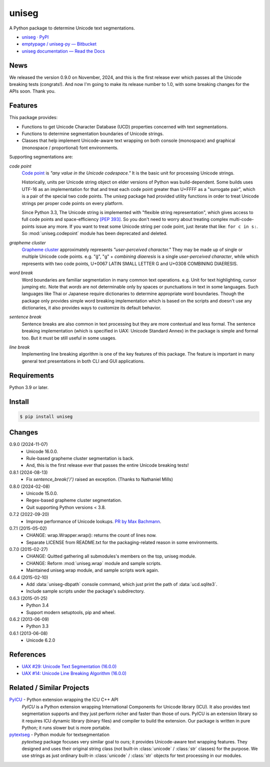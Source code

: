======
uniseg
======

A Python package to determine Unicode text segmentations.


- `uniseg · PyPI <https://pypi.org/project/uniseg/>`_
- `emptypage / uniseg-py — Bitbucket <https://bitbucket.org/emptypage/uniseg-py/>`_
- `uniseg documentation — Read the Docs <https://uniseg-py.readthedocs.io/>`_


News
====

We released the version 0.9.0 on November, 2024, and this is the first
release ever which passes all the Unicode breaking tests (congrats!).  And now
I'm going to make its release number to 1.0, with some breaking changes for the
APIs soon.  Thank you.


Features
========

This package provides:

- Functions to get Unicode Character Database (UCD) properties concerned with
  text segmentations.
- Functions to determine segmentation boundaries of Unicode strings.
- Classes that help implement Unicode-aware text wrapping on both console
  (monospace) and graphical (monospace / proportional) font environments.

Supporting segmentations are:

*code point*
  `Code point <https://www.unicode.org/glossary/#code_point>`_ is *"any value
  in the Unicode codespace."* It is the basic unit for processing Unicode
  strings.

  Historically, units per Unicode string object on elder versions of Python
  was build-dependent.  Some builds uses UTF-16 as an implementation for that
  and treat each code point greater than U+FFFF as a "surrogate pair", which
  is a pair of the special two code points.  The `uniseg` package had
  provided utility functions in order to treat Unicode strings per proper
  code points on every platform.

  Since Python 3.3, The Unicode string is implemented with "flexible string
  representation", which gives access to full code points and
  space-efficiency `[PEP 393]`_.  So you don't need to worry about treating
  complex multi-code-points issue any more.  If you want to treat some Unicode
  string per code point, just iterate that like: ``for c in s:``.  So
  :mod:`uniseg.codepoint` module has been deprecated and deleted.

  .. _[PEP 393]: https://peps.python.org/pep-0393/

*grapheme cluster*
  `Grapheme cluster <https://www.unicode.org/glossary/#grapheme_cluster>`_
  approximately represents *"user-perceived character."*  They may be made
  up of single or multiple Unicode code points.  e.g. "g̈", "g" +
  *combining diaeresis* is a single *user-perceived character*, while which
  represents with two code points, U+0067 LATIN SMALL LETTER G and U+0308
  COMBINING DIAERESIS.

*word break*
  Word boundaries are familiar segmentation in many common text operations.
  e.g. Unit for text highlighting, cursor jumping etc.  Note that *words* are
  not determinable only by spaces or punctuations in text in some languages.
  Such languages like Thai or Japanese require dictionaries to determine
  appropriate word boundaries.  Though the package only provides simple word
  breaking implementation which is based on the scripts and doesn't use any
  dictionaries, it also provides ways to customize its default behavior.

*sentence break*
  Sentence breaks are also common in text processing but they are more
  contextual and less formal.  The sentence breaking implementation (which is
  specified in UAX: Unicode Standard Annex) in the package is simple and
  formal too.  But it must be still useful in some usages.

*line break*
  Implementing line breaking algorithm is one of the key features of this
  package.  The feature is important in many general text presentations in
  both CLI and GUI applications.


Requirements
============

Python 3.9 or later.


Install
=======

.. code:: console

  $ pip install uniseg


Changes
=======

0.9.0 (2024-11-07)
  - Unicode 16.0.0.
  - Rule-based grapheme cluster segmentation is back.
  - And, this is the first release ever that passes the entire Unicode breaking tests!


0.8.1 (2024-08-13)
  - Fix `sentence_break('/')` raised an exception. (Thanks to Nathaniel Mills)

0.8.0 (2024-02-08)
  - Unicode 15.0.0.
  - Regex-based grapheme cluster segmentation.
  - Quit supporting Python versions < 3.8.

0.7.2 (2022-09-20)
  - Improve performance of Unicode lookups. `PR by Max Bachmann
    <https://bitbucket.org/emptypage/uniseg-py/pull-requests/1>`_.

0.7.1 (2015-05-02)
  - CHANGE: wrap.Wrapper.wrap(): returns the count of lines now.
  - Separate LICENSE from README.txt for the packaging-related reason in some
    environments.

0.7.0 (2015-02-27)
  - CHANGE: Quitted gathering all submodules's members on the top, uniseg
    module.
  - CHANGE: Reform :mod:`uniseg.wrap` module and sample scripts.
  - Maintained uniseg.wrap module, and sample scripts work again.

0.6.4 (2015-02-10)
  - Add :data:`uniseg-dbpath` console command, which just print the path of
    :data:`ucd.sqlite3`.
  - Include sample scripts under the package's subdirectory.

0.6.3 (2015-01-25)
  - Python 3.4
  - Support modern setuptools, pip and wheel.

0.6.2 (2013-06-09)
  - Python 3.3

0.6.1 (2013-06-08)
  - Unicode 6.2.0


References
==========

- `UAX #29: Unicode Text Segmentation (16.0.0)
  <https://www.unicode.org/reports/tr29/tr29-45.html>`_
- `UAX #14: Unicode Line Breaking Algorithm (16.0.0)
  <https://www.unicode.org/reports/tr14/tr14-53.html>`_


Related / Similar Projects
==========================

`PyICU <https://pypi.python.org/pypi/PyICU>`_ - Python extension wrapping the ICU C++ API
  *PyICU* is a Python extension wrapping International Components for
  Unicode library (ICU). It also provides text segmentation supports and
  they just perform richer and faster than those of ours. PyICU is an
  extension library so it requires ICU dynamic library (binary files) and
  compiler to build the extension. Our package is written in pure Python;
  it runs slower but is more portable.

`pytextseg <https://pypi.python.org/pypi/pytextseg>`_ - Python module for textsegmentation
  *pytextseg* package focuses very similar goal to ours; it provides
  Unicode-aware text wrapping features. They designed and uses their
  original string class (not built-in :class:`unicode` / :class:`str`
  classes) for the purpose. We use strings as just ordinary built-in
  :class:`unicode` / :class:`str` objects for text processing in our modules.

